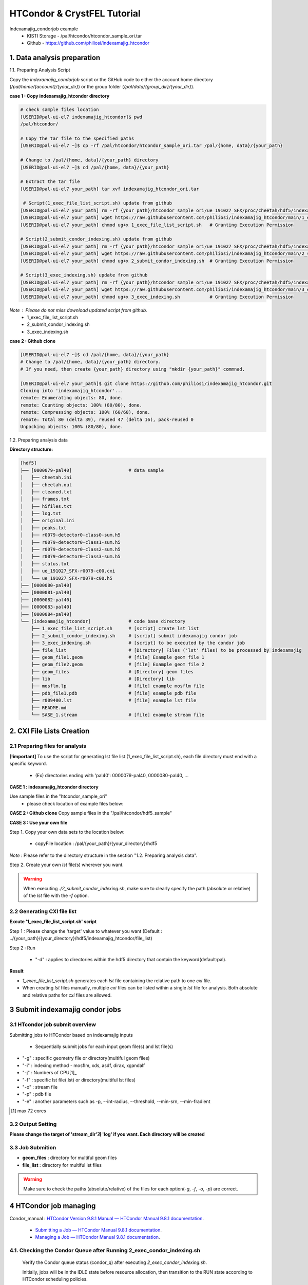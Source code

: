 ==================================================
HTCondor & CrystFEL Tutorial
==================================================

Indexamajig_condorjob example
 * KISTI Storage - /pal/htcondor/htcondor_sample_ori.tar
 * Github - https://github.com/philiosi/indexamajig_htcondor


---------------------------------------------------
1. Data analysis preparation
---------------------------------------------------

1.1. Preparing Analysis Script

Copy the `indexamajig_condorjob` script or the GitHub code to either the account home directory (`/pal/home/{account}/{your_dir}`) or the group folder (`/pal/data/{group_dir}/{your_dir}`).

**case 1 : Copy indexamajig_htcondor directory**

.. code-block:: bash

  # check sample files location
  [USERID@pal-ui-el7 indexamajig_htcondor]$ pwd
  /pal/htcondor/

  # Copy the tar file to the specified paths
  [USERID@pal-ui-el7 ~]$ cp -rf /pal/htcondor/htcondor_sample_ori.tar /pal/{home, data}/{your_path}

  # Change to /pal/{home, data}/{your_path} directory 
  [USERID@pal-ui-el7 ~]$ cd /pal/{home, data}/{your_path}
  
  # Extract the tar file
  [USERID@pal-ui-el7 your_path] tar xvf indexamajig_htcondor_ori.tar
  
   # Script(1_exec_file_list_script.sh) update from github
  [USERID@pal-ui-el7 your_path] rm -rf {your_path}/htcondor_sample_ori/ue_191027_SFX/proc/cheetah/hdf5/indexamajig_htcondor/1_exec_file_list_script.sh
  [USERID@pal-ui-el7 your_path] wget https://raw.githubusercontent.com/philiosi/indexamajig_htcondor/main/1_exec_file_list_script.sh
  [USERID@pal-ui-el7 your_path] chmod ug+x 1_exec_file_list_script.sh   # Granting Execution Permission

  # Script(2_submit_condor_indexing.sh) update from github
  [USERID@pal-ui-el7 your_path] rm -rf {your_path}/htcondor_sample_ori/ue_191027_SFX/proc/cheetah/hdf5/indexamajig_htcondor/2_submit_condor_indexing.sh
  [USERID@pal-ui-el7 your_path] wget https://raw.githubusercontent.com/philiosi/indexamajig_htcondor/main/2_submit_condor_indexing.sh
  [USERID@pal-ui-el7 your_path] chmod ug+x 2_submit_condor_indexing.sh  # Granting Execution Permission

  # Script(3_exec_indexing.sh) update from github
  [USERID@pal-ui-el7 your_path] rm -rf {your_path}/htcondor_sample_ori/ue_191027_SFX/proc/cheetah/hdf5/indexamajig_htcondor/3_exec_indexing.sh
  [USERID@pal-ui-el7 your_path] wget https://raw.githubusercontent.com/philiosi/indexamajig_htcondor/main/3_exec_indexing.sh
  [USERID@pal-ui-el7 your_path] chmod ug+x 3_exec_indexing.sh           # Granting Execution Permission
  
*Note* : Please do not miss download updated script from github.
  - 1_exec_file_list_script.sh
  - 2_submit_condor_indexing.sh
  - 3_exec_indexing.sh

**case 2 : Github clone**

.. code-block:: bash
  
  [USERID@pal-ui-el7 ~]$ cd /pal/{home, data}/{your_path}
  # Change to /pal/{home, data}/{your_path} directory. 
  # If you need, then create {your_path} directory using "mkdir {your_path}" commnad.

  [USERID@pal-ui-el7 your_path]$ git clone https://github.com/philiosi/indexamajig_htcondor.git
  Cloning into 'indexamajig_htcondor'...
  remote: Enumerating objects: 80, done.
  remote: Counting objects: 100% (80/80), done.
  remote: Compressing objects: 100% (60/60), done.
  remote: Total 80 (delta 39), reused 47 (delta 16), pack-reused 0
  Unpacking objects: 100% (80/80), done.

1.2. Preparing analysis data

**Directory structure:**

.. code-block:: bash

    [hdf5]
    ├── [0000079-pal40]                     # data sample
    │   ├── cheetah.ini
    │   ├── cheetah.out
    │   ├── cleaned.txt
    │   ├── frames.txt
    │   ├── h5files.txt
    │   ├── log.txt
    │   ├── original.ini
    │   ├── peaks.txt
    │   ├── r0079-detector0-class0-sum.h5
    │   ├── r0079-detector0-class1-sum.h5
    │   ├── r0079-detector0-class2-sum.h5
    │   ├── r0079-detector0-class3-sum.h5
    │   ├── status.txt
    │   ├── ue_191027_SFX-r0079-c00.cxi
    │   └── ue_191027_SFX-r0079-c00.h5
    ├── [0000080-pal40]
    ├── [0000081-pal40]
    ├── [0000082-pal40]
    ├── [0000083-pal40]
    ├── [0000084-pal40]
    └── [indexamajig_htcondor]              # code base directory
        ├── 1_exec_file_list_script.sh      # [script] create lst list
        ├── 2_submit_condor_indexing.sh     # [script] submit indexamajig condor job
        ├── 3_exec_indexing.sh              # [script] to be executed by the condor job
        ├── file_list                       # [Directory] Files ('lst' files) to be processed by indexamajig
        ├── geom_file1.geom                 # [file] Example geom file 1
        ├── geom_file2.geom                 # [file] Example geom file 2
        ├── geom_files                      # [Directory] geom files
        ├── lib                             # [Directory] lib
        ├── mosflm.lp                       # [file] example mosflm file
        ├── pdb_file1.pdb                   # [file] example pdb file
        ├── r009400.lst                     # [file] example lst file
        ├── README.md
        └── SASE_1.stream                   # [file] example stream file


---------------------------------------------------
2. CXI File Lists Creation
---------------------------------------------------

2.1 Preparing files for analysis
===================================================

**[!important]**
To use the script for generating lst file list (1_exec_file_list_script.sh), each file directory must end with a specific keyword.

  - (Ex) directories ending with 'pal40': 0000079-pal40, 0000080-pal40, ...

**CASE 1 : indexamajig_htcondor directory**

Use sample files in the "htcondor_sample_ori"
  - please check location of example files below:

.. code-block:: bash
  :caption: /pal/{your_path}/htcondor_sample_ori/ue_191027_SFX/proc/cheetah/hdf5/

  [USERID@pal-ui-el7 hdf5]$ ll /pal/{your_path}/htcondor_sample_ori/ue_191027_SFX/proc/cheetah/hdf5/
  total 104
  drwxr-x---. 2 pal pal_users  4096 Sep  6 11:20 0000079-pal40
  drwxr-x---. 2 pal pal_users  4096 Sep  6 11:20 0000080-pal40
  drwxr-x---. 2 pal pal_users  4096 Sep  6 11:21 0000081-pal40
  drwxr-x---. 2 pal pal_users  4096 Sep  6 11:22 0000082-pal40
  drwxr-x---. 2 pal pal_users  4096 Sep  6 11:22 0000083-pal40
  drwxr-x---. 2 pal pal_users  4096 Sep  6 11:22 0000084-pal40
  drwxr-x---. 2 pal pal_users  4096 Sep  6 11:23 0000085-pal40
  drwxr-x---. 2 pal pal_users  4096 Sep  6 11:23 0000086-pal40
  drwxr-x---. 2 pal pal_users  4096 Sep  6 11:23 0000087-pal40
  drwxr-x---. 2 pal pal_users  4096 Sep  6 11:24 0000088-pal40
  drwxr-x---. 2 pal pal_users  4096 Sep  6 11:24 0000089-pal40
  drwxr-x---. 2 pal pal_users  4096 Sep  6 11:24 0000090-pal40
  drwxr-x---. 2 pal pal_users  4096 Sep  6 11:25 0000091-pal40
  drwxr-x---. 2 pal pal_users  4096 Sep  6 11:25 0000101-pal40
  drwxr-x---. 2 pal pal_users  4096 Sep  6 11:26 0000102-pal40
  drwxr-x---. 2 pal pal_users  4096 Sep  6 11:26 0000103-pal40
  drwxrwx---. 6 pal pal_users  4096 Sep 22 15:28 indexamajig_htcondor

**CASE 2 : Github clone**
Copy sample files in the "/pal/htcondor/hdf5_sample"

.. code-block:: bash
  :caption: (Ex) Copy data sets 

  [USERID@pal-ui-el7 condor]$ pw
  /pal/htcondor/hdf5
  [USERID@pal-ui-el7 condor]$ cp -rf /pal/htcondor/hdf5/pal/{your_path}/{your_directory}/
  [USERID@pal-ui-el7 hdf5]# ll
  total 64
  drwxrwx---. 2 pal pal_users 4096 Jun  3 13:19 0000079-pal40
  drwxrwx---. 2 pal pal_users 4096 Jun  3 13:19 0000080-pal40
  drwxrwx---. 2 pal pal_users 4096 Jun  3 13:19 0000081-pal40
  drwxrwx---. 2 pal pal_users 4096 Jun  3 13:19 0000082-pal40
  drwxrwx---. 2 pal pal_users 4096 Jun  3 13:19 0000083-pal40
  drwxrwx---. 2 pal pal_users 4096 Jun  3 13:19 0000084-pal40
  drwxrwx---. 2 pal pal_users 4096 Jun  3 13:19 0000085-pal40
  drwxrwx---. 2 pal pal_users 4096 Jun  3 13:19 0000086-pal40
  drwxrwx---. 2 pal pal_users 4096 Jun  3 13:19 0000087-pal40
  drwxrwx---. 2 pal pal_users 4096 Jun  3 13:19 0000088-pal40
  drwxrwx---. 2 pal pal_users 4096 Jun  3 13:19 0000089-pal40
  drwxrwx---. 2 pal pal_users 4096 Jun  3 13:19 0000090-pal40
  drwxrwx---. 2 pal pal_users 4096 Jun  3 13:19 0000091-pal40
  drwxrwx---. 2 pal pal_users 4096 Jun  3 13:19 0000101-pal40
  drwxrwx---. 2 pal pal_users 4096 Jun  3 13:19 0000102-pal40
  drwxrwx---. 2 pal pal_users 4096 Jun  3 13:19 0000103-pal40
  
**CASE 3 : Use your own file**

Step 1. Copy your own data sets to the location below:

   - copyFile location : /pal/{your_path}/{your_directory}/hdf5
  
*Note* : Please refer to the directory structure in the section "1.2. Preparing analysis data".

Step 2. Create your own `lst` file(s) wherever you want.

.. code-block:: bash
  :caption: Example of multiple cxi files in a single lst file

  # relative path
  ../0000091-pal40/ue_191027_SFX-r0091-c00.cxi    
  ../0000091-pal40/ue_191027_SFX-r0091-c01.cxi
  # absolute path
  /{your_path}/htcondor_sample/ue_191027_SFX/proc/cheetah/hdf5/0000091-pal40/ue_191027_SFX-r0091-c00.cxi

.. warning::
  When executing `./2_submit_condor_indexing.sh`, make sure to clearly specify the path (absolute or relative) of the `lst` file with the `-f` option.

2.2 Generating CXI file list
===================================================

**Excute '1_exec_file_list_script.sh' script**
  
Step 1 : Please change the 'target' value to whatever you want (Default : ../{your_path}/{your_directory}/hdf5/indexamajig_htcondor/file_list)
  
.. code-block:: bash
  :caption: 1_exec_file_list_script.sh

  # target directory will be created.
  # Please change directory name what you want
  target="file_list"

Step 2 : Run

  - "-d" : applies to directories within the hdf5 directory that contain the keyword(default:pal).

.. code-block:: bash
  :caption: Usage: ./1_exec_file_list_script.sh -d pal40 (default:pal)
  
  [USERID@pal-ui-el7 indexamajig_htcondor]$ ./1_exec_file_list_script.sh                                                                                                           
  Usage: ./1_exec_file_list_script.sh -d pal40 (default:pal)
  [USERID@pal-ui-el7 indexamajig_htcondor]$ ./1_exec_file_list_script.sh -d pal40 
  ../0000079-pal40/ue_191027_SFX-r0079-c00.cxi r0079c00 
  ../0000080-pal40/ue_191027_SFX-r0080-c00.cxi r0080c00 
  ../0000081-pal40/ue_191027_SFX-r0081-c00.cxi r0081c00 
  ../0000081-pal40/ue_191027_SFX-r0081-c01.cxi r0081c01 
  ../0000082-pal40/ue_191027_SFX-r0082-c00.cxi r0082c00
  ../0000082-pal40/ue_191027_SFX-r0082-c01.cxi r0082c01
  ../0000083-pal40/ue_191027_SFX-r0083-c00.cxi r0083c00 
  ../0000084-pal40/ue_191027_SFX-r0084-c00.cxi r0084c00
  

**Result**
  
.. code-block:: bash
  :caption: created lst file list
    
  [USERID@pal-ui-el7 indexamajig_htcondor]$ ll ./file_list/
  total 209
  -rwxr-x---. 1 USERID USERID 45 Sep 25 13:30 r0080c00.lst
  -rwxr-x---. 1 USERID USERID 45 Sep 25 13:30 r0081c00.lst
  -rwxr-x---. 1 USERID USERID 45 Sep 25 13:30 r0081c01.lst
  -rwxr-x---. 1 USERID USERID 45 Sep 25 13:30 r0082c00.lst
  -rwxr-x---. 1 USERID USERID 45 Sep 25 13:30 r0082c01.lst
  -rwxr-x---. 1 USERID USERID 45 Sep 25 13:30 r0083c00.lst
  -rwxr-x---. 1 USERID USERID 45 Sep 25 13:30 r0084c00.lst
  [USERID@pal-ui-el7 indexamajig_htcondor]$ cat ./file_list/r0079c00.lst
  ../0000079-pal40/ue_191027_SFX-r0079-c00.cxi
 
- `1_exec_file_list_script.sh` generates each `lst` file containing the relative path to one `cxi` file.
- When creating `lst` files manually, multiple `cxi` files can be listed within a single `lst` file for analysis. Both absolute and relative paths for `cxi` files are allowed.

.. code-block:: bash
  :caption: Example of multiple cxi files in a single lst file

  # relative path
  ../0000091-pal40/ue_191027_SFX-r0091-c00.cxi    
  ../0000091-pal40/ue_191027_SFX-r0091-c01.cxi
  # absolute path
  /{your_path}/htcondor_sample/ue_191027_SFX/proc/cheetah/hdf5/0000091-pal40/ue_191027_SFX-r0091-c00.cxi
  
---------------------------------------------------
3 Submit indexamajig condor jobs
---------------------------------------------------

3.1 HTcondor job submit overview
===================================================

Submitting jobs to HTCondor based on indexamajig inputs
  
  - Sequentially submit jobs for each input geom file(s) and lst file(s)

.. code-block:: bash
  :caption: submit_condor_indexing job submit example

  [USERID@pal-ui-el7 indexamajig_htcondor]$ ./2_submit_condor_indexing.sh -g pal1_new12.geom -i xgandalf -j 72 -f file_list -o SASE_1.stream -p 1vds_sase_temp3.pdb -e "--int-radius=3,4,5 --threshold=600 --min-srn=4 --min-gradient=100000" 

- "-g" : specific geometry file or directory(multiful geom files)
- "-i" : indexing method - mosflm, xds, asdf, dirax, xgandalf
- "-j" : Numbers of CPU[1]_
- "-f" : specific lst file(.lst) or directory(multiful lst files)
- "-o" : stream file
- "-p" : pdb file
- "-e" : another parameters such as -p, --int-radius, --threshold, --min-srn, --min-fradient

.. [1] max 72 cores

3.2 Output Setting
===================================================

**Please change the target of 'stream_dir'과 'log' if you want. Each directory will be created**

.. code-block:: bash
  :caption: 2_submit_condor_indexing.sh, line 16 to 42

  # debug print option 
  # ex) if [ $DEBUG -eq 1 ]; then echo "[debug] -f option is directory : mf"; fi
  EBUG=1
  
  # Input
  # The directory location is determined based on the input parameter.
  geom_dir="" # Do not assign a value. -g option parameter
  lst_dir="" # Do not assign a value. -f option parameter
  
  # Output
  # 'stream_dir' and 'log' directories are required. Please change directories what you want.
  # Default directory are 'file_stream' and 'log'
  stream_dir="file_stream"
  log="log"
  
  # create folder for output and log
  PROCDIR="$( cd "$( dirname "$0" )" && pwd -P )"
  
  # fourc input type
  # - 1010 : 10 multi lst, multi geom
  # - 1001 : 9  multi lst, single geom
  # - 0110 : 6  single lst, multi geom
  # - 0101 : 5  single lst, single geom
  in_type=0
  
  # asign memory
  MEM=360

3.3 Job Submition
==================================================

- **geom_files** : directory for multiful geom files
- **file_list** : directory for multiful lst files 

.. code-block:: bash
  :caption: multiful geoms and multiful lsts
  
  [USERID@pal-ui-el7 indexamajig_htcondor]$ ./2_submit_condor_indexing.sh -g geom_files -i xgandalf -j 72 -f file_list -o SASE_1.stream -p pdb_file1.pdb -e "--int-radius=3,4,5 --threshold=600 --min-srn=4 --min-gradient=100000"

.. code-block:: bash 
  :caption: multiful geoms and single lst
  
  [USERID@pal-ui-el7 indexamajig_htcondor]$ ./2_submit_condor_indexing.sh -g geom_files -i xgandalf -j 72 -f file_list/r009100.lst -o SASE_1.stream -p pdb_file1.pdb -e "--int-radius=3,4,5 --threshold=600 --min-srn=4 --min-gradient=100000"

.. code-block:: bash 
  :caption: sigle geom and multiful lsts
  
  [USERID@pal-ui-el7 indexamajig_htcondor]$ ./2_submit_condor_indexing.sh -g geom_files/geom_file1.geom -i xgandalf -j 72 -f file_list -o SASE_1.stream -p pdb_file1.pdb -e "--int-radius=3,4,5 --threshold=600 --min-srn=4 --min-gradient=100000"

.. code-block:: bash 
  :caption: sigle geom and single lst
  
  [USERID@pal-ui-el7 indexamajig_htcondor]$ ./2_submit_condor_indexing.sh -g geom_files/geom_file1.geom -i xgandalf -j 72 -f file_list/r009100.lst -o SASE_1.stream -p pdb_file1.pdb -e "--int-radius=3,4,5 --threshold=600 --min-srn=4 --min-gradient=100000"

.. warning::
  Make sure to check the paths (absolute/relative) of the files for each option(`-g`, `-f`, `-o`, `-p`) are correct.

---------------------------------------------------
4 HTCondor job managing 
---------------------------------------------------

Condor_manual : `HTCondor Version 9.8.1 Manual — HTCondor Manual 9.8.1 documentation <https://htcondor.readthedocs.io/en/latest/index.html>`_.

	- `Submitting a Job — HTCondor Manual 9.8.1 documentation <https://htcondor.readthedocs.io/en/latest/users-manual/submitting-a-job.html>`_.
	- `Managing a Job — HTCondor Manual 9.8.1 documentation <https://htcondor.readthedocs.io/en/latest/users-manual/managing-a-job.html>`_.

4.1. Checking the Condor Queue after Running 2_exec_condor_indexing.sh
====================================================================================================

  Verify the Condor queue status (condor_q) after executing *2_exec_condor_indexing.sh*.
  
  Initially, jobs will be in the IDLE state before resource allocation, then transition to the RUN state according to HTCondor scheduling policies.
  
  Check job status and errors: `Analyzing Jobs in HTCondor <https://kisti-pal.readthedocs.io/en/latest/htcondor_reference.html#analyzing-idle-jobs-in-htcondor>`_
    - `condor_q -analyze {JOB_IDS}`: Shows the scheduling status or error information for the jobs.
    - `condor_q -better-analyze {JOB_IDS}`: more detailed analysis compared to -analyze
    - `condor_q -l {JOB_IDS}`: Provides detailed information about the jobs.

  *Note* : If there are existing jobs submitted by other users, resource allocation might be delayed according to `scheduling policies <https://kisti-pal.readthedocs.io/en/latest/htcondor_reference.html#analyzing-idle-jobs-in-htcondor>`_. Please Refer to the *HTCondor References* chapter for information on job queue and priority.

4.2. HTCondor Resource Status
====================================================================================================

  You can check the status of Condor resources:
    - Verify the allocation (Claimed) status of jobs on each Worker Node.

Example:

.. code-block:: console
  
  [USERID@pal-ui-el7 indexamajig_htcondor]$ condor_status
  Name                         OpSys      Arch   State     Activity LoadAv Mem     ActvtyTime
  slot1@pal-wn1001.sdfarm.kr   LINUX      X86_64 Unclaimed Idle      0.000  18030  0+00:33:44
  slot1_1@pal-wn1001.sdfarm.kr LINUX      X86_64 Claimed   Busy     75.940 368640  0+00:28:54
  slot1@pal-wn1002.sdfarm.kr   LINUX      X86_64 Unclaimed Idle      0.000  18030  0+14:26:17
  slot1_1@pal-wn1002.sdfarm.kr LINUX      X86_64 Claimed   Busy     71.570 368640  0+00:29:42
  slot1@pal-wn1003.sdfarm.kr   LINUX      X86_64 Unclaimed Idle      0.000  18030  0+14:27:53
  slot1_1@pal-wn1003.sdfarm.kr LINUX      X86_64 Claimed   Busy     71.530 368640  0+00:29:41
  slot1@pal-wn1004.sdfarm.kr   LINUX      X86_64 Unclaimed Idle      0.000  18030  0+14:25:42
  slot1_1@pal-wn1004.sdfarm.kr LINUX      X86_64 Claimed   Busy     71.550 368640  0+00:29:42
  slot1@pal-wn1005.sdfarm.kr   LINUX      X86_64 Unclaimed Idle      0.000  18030  0+14:25:41
  slot1_1@pal-wn1005.sdfarm.kr LINUX      X86_64 Claimed   Busy     71.630 368640  0+00:29:42
  slot1@pal-wn1006.sdfarm.kr   LINUX      X86_64 Unclaimed Idle      0.000  18030167+20:32:27
  slot1_1@pal-wn1006.sdfarm.kr LINUX      X86_64 Claimed   Busy     71.580 368640  0+00:29:36
  slot1@pal-wn1007.sdfarm.kr   LINUX      X86_64 Unclaimed Idle      0.000  18030  0+14:25:22
  slot1_1@pal-wn1007.sdfarm.kr LINUX      X86_64 Claimed   Busy     71.520 368640  0+00:29:35
  slot1@pal-wn1008.sdfarm.kr   LINUX      X86_64 Unclaimed Idle      0.000  18030  0+14:24:48
  slot1_1@pal-wn1008.sdfarm.kr LINUX      X86_64 Claimed   Busy     71.580 368640  0+00:29:02
  slot1@pal-wn1009.sdfarm.kr   LINUX      X86_64 Unclaimed Idle      0.000  18030  0+14:24:31
  slot1_1@pal-wn1009.sdfarm.kr LINUX      X86_64 Claimed   Busy     72.000 368640  0+00:29:39
  Machines Owner Claimed Unclaimed Matched Preempting  Drain
  X86_64/LINUX       18     0       9         9       0          0      0
  Total              18     0       9         9       0          0      0

4.3. Execution Results
====================================================================================================

The indexing process logs are generated in the ../indexamajig_htcondor/log/ directory:
  - \*.error: Indexing log, elapsed time
  - \*.log: condor_submit information
  - \*.out: Output log

Example:

.. code-block:: console

  [USERID@pal-ui-el7 log]$ cd log
  [USERID@pal-ui-el7 log]$ ll
  total 8242
  -rw-r--r--. 1 USERID pal_users 212370 May 25 09:20 xgandalf_r0079c00_SASE_1_condor.error
  -rw-r--r--. 1 USERID pal_users    861 May 25 08:57 xgandalf_r0079c00_SASE_1_condor.log
  -rw-r--r--. 1 USERID pal_users      0 May 25 08:42 xgandalf_r0079c00_SASE_1_condor.out
  -rw-r--r--. 1 USERID pal_users 225473 May 25 09:20 xgandalf_r0080c00_SASE_1_condor.error
  -rw-r--r--. 1 USERID pal_users    861 May 25 09:08 xgandalf_r0080c00_SASE_1_condor.log
  -rw-r--r--. 1 USERID pal_users      0 May 25 08:42 xgandalf_r0080c00_SASE_1_condor.out
  -rw-r--r--. 1 USERID pal_users 160855 May 25 09:20 xgandalf_r0081c00_SASE_1_condor.error
  -rw-r--r--. 1 USERID pal_users   1157 May 25 09:08 xgandalf_r0081c00_SASE_1_condor.log
  -rw-r--r--. 1 USERID pal_users      0 May 25 08:42 xgandalf_r0081c00_SASE_1_condor.out
  -rw-r--r--. 1 USERID pal_users   1957 May 25 08:43 xgandalf_r0081c01_SASE_1_condor.error
  -rw-r--r--. 1 USERID pal_users   1079 May 25 08:43 xgandalf_r0081c01_SASE_1_condor.log
  -rw-r--r--. 1 USERID pal_users      0 May 25 08:42 xgandalf_r0081c01_SASE_1_condor.out
  -rw-r--r--. 1 USERID pal_users 190031 May 25 09:20 xgandalf_r0082c00_SASE_1_condor.error
  -rw-r--r--. 1 USERID pal_users   1158 May 25 09:17 xgandalf_r0082c00_SASE_1_condor.log
  -rw-r--r--. 1 USERID pal_users      0 May 25 08:42 xgandalf_r0082c00_SASE_1_condor.out
  -rw-r--r--. 1 USERID pal_users   1820 May 25 08:43 xgandalf_r0082c01_S

4.4. Job History
====================================================================================================

View log of HTCondor jobs completed to date(`condor_history <https://htcondor.readthedocs.io/en/latest/man-pages/condor_history.html>`_)

Example:

.. code-block:: console
  
  [USERID@pal-ui-el7 ~]$ condor_history | more
  ID        OWNER      SUBMITTED   RUN_TIME     ST    COMPLETED  CMD
  56235.0   userid     6/3 22:28   0+00:10:11   C     6/4  15:04 ../path/3_exec_indexing.sh ... ommited ... 
  56237.0   userid     6/3 22:28   0+00:09:11   C     6/4  15:04 ../path/3_exec_indexing.sh ... ommited ... 
  56234.0   userid     6/3 22:28   0+00:10:12   C     6/4  15:04 ../path/3_exec_indexing.sh ... ommited ... 
  56233.0   userid     6/3 22:28   0+00:10:11   C     6/4  15:04 ../path/3_exec_indexing.sh ... ommited ... 
  56232.0   userid     6/3 22:28   0+00:10:11   C     6/4  15:04 ../path/3_exec_indexing.sh ... ommited ... 
  56231.0   userid     6/3 22:28   0+00:10:11   C     6/4  15:04 ../path/3_exec_indexing.sh ... ommited ... 
  ... ... ommited ... ...

- ID : The cluster/process id of the job.
- OWNER : The owner of the job.
- SUBMITTED : The month, day, hour, and minute the job was submitted to the queue.
- RUN_TIME : Remote wall clock time accumulated by the job to date in days, hours, minutes, and seconds, given as the job ClassAd attribute RemoteWallClockTime.
- ST : Completion status of the job (C = completed and X = removed).
- COMPLETED : The time the job was completed.
- CMD : The name of the executable.


